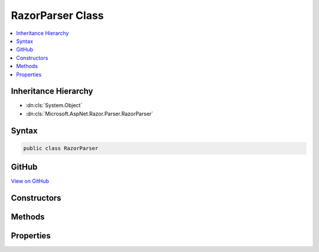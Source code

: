 

RazorParser Class
=================



.. contents:: 
   :local:







Inheritance Hierarchy
---------------------


* :dn:cls:`System.Object`
* :dn:cls:`Microsoft.AspNet.Razor.Parser.RazorParser`








Syntax
------

.. code-block:: csharp

   public class RazorParser





GitHub
------

`View on GitHub <https://github.com/aspnet/apidocs/blob/master/aspnet/razor/src/Microsoft.AspNet.Razor/Parser/RazorParser.cs>`_





.. dn:class:: Microsoft.AspNet.Razor.Parser.RazorParser

Constructors
------------

.. dn:class:: Microsoft.AspNet.Razor.Parser.RazorParser
    :noindex:
    :hidden:

    
    .. dn:constructor:: Microsoft.AspNet.Razor.Parser.RazorParser.RazorParser(Microsoft.AspNet.Razor.Parser.ParserBase, Microsoft.AspNet.Razor.Parser.ParserBase, Microsoft.AspNet.Razor.Compilation.TagHelpers.ITagHelperDescriptorResolver)
    
        
    
        Initializes a new instance of :any:`Microsoft.AspNet.Razor.Parser.RazorParser`\.
    
        
        
        
        :param codeParser: The  used for parsing code content.
        
        :type codeParser: Microsoft.AspNet.Razor.Parser.ParserBase
        
        
        :param markupParser: The  used for parsing markup content.
        
        :type markupParser: Microsoft.AspNet.Razor.Parser.ParserBase
        
        
        :param tagHelperDescriptorResolver: The  used to resolve
            s.
        
        :type tagHelperDescriptorResolver: Microsoft.AspNet.Razor.Compilation.TagHelpers.ITagHelperDescriptorResolver
    
        
        .. code-block:: csharp
    
           public RazorParser(ParserBase codeParser, ParserBase markupParser, ITagHelperDescriptorResolver tagHelperDescriptorResolver)
    
    .. dn:constructor:: Microsoft.AspNet.Razor.Parser.RazorParser.RazorParser(Microsoft.AspNet.Razor.Parser.RazorParser)
    
        
    
        Initializes a new instance of :any:`Microsoft.AspNet.Razor.Parser.RazorParser` from the specified ``parser``.
    
        
        
        
        :param parser: The  to copy values from.
        
        :type parser: Microsoft.AspNet.Razor.Parser.RazorParser
    
        
        .. code-block:: csharp
    
           public RazorParser(RazorParser parser)
    

Methods
-------

.. dn:class:: Microsoft.AspNet.Razor.Parser.RazorParser
    :noindex:
    :hidden:

    
    .. dn:method:: Microsoft.AspNet.Razor.Parser.RazorParser.CreateParseTask(System.IO.TextReader, Microsoft.AspNet.Razor.Parser.ParserVisitor)
    
        
        
        
        :type input: System.IO.TextReader
        
        
        :type consumer: Microsoft.AspNet.Razor.Parser.ParserVisitor
        :rtype: System.Threading.Tasks.Task
    
        
        .. code-block:: csharp
    
           public virtual Task CreateParseTask(TextReader input, ParserVisitor consumer)
    
    .. dn:method:: Microsoft.AspNet.Razor.Parser.RazorParser.CreateParseTask(System.IO.TextReader, System.Action<Microsoft.AspNet.Razor.Parser.SyntaxTree.Span>, System.Action<Microsoft.AspNet.Razor.RazorError>)
    
        
        
        
        :type input: System.IO.TextReader
        
        
        :type spanCallback: System.Action{Microsoft.AspNet.Razor.Parser.SyntaxTree.Span}
        
        
        :type errorCallback: System.Action{Microsoft.AspNet.Razor.RazorError}
        :rtype: System.Threading.Tasks.Task
    
        
        .. code-block:: csharp
    
           public virtual Task CreateParseTask(TextReader input, Action<Span> spanCallback, Action<RazorError> errorCallback)
    
    .. dn:method:: Microsoft.AspNet.Razor.Parser.RazorParser.CreateParseTask(System.IO.TextReader, System.Action<Microsoft.AspNet.Razor.Parser.SyntaxTree.Span>, System.Action<Microsoft.AspNet.Razor.RazorError>, System.Threading.CancellationToken)
    
        
        
        
        :type input: System.IO.TextReader
        
        
        :type spanCallback: System.Action{Microsoft.AspNet.Razor.Parser.SyntaxTree.Span}
        
        
        :type errorCallback: System.Action{Microsoft.AspNet.Razor.RazorError}
        
        
        :type cancelToken: System.Threading.CancellationToken
        :rtype: System.Threading.Tasks.Task
    
        
        .. code-block:: csharp
    
           public virtual Task CreateParseTask(TextReader input, Action<Span> spanCallback, Action<RazorError> errorCallback, CancellationToken cancelToken)
    
    .. dn:method:: Microsoft.AspNet.Razor.Parser.RazorParser.CreateParseTask(System.IO.TextReader, System.Action<Microsoft.AspNet.Razor.Parser.SyntaxTree.Span>, System.Action<Microsoft.AspNet.Razor.RazorError>, System.Threading.SynchronizationContext)
    
        
        
        
        :type input: System.IO.TextReader
        
        
        :type spanCallback: System.Action{Microsoft.AspNet.Razor.Parser.SyntaxTree.Span}
        
        
        :type errorCallback: System.Action{Microsoft.AspNet.Razor.RazorError}
        
        
        :type context: System.Threading.SynchronizationContext
        :rtype: System.Threading.Tasks.Task
    
        
        .. code-block:: csharp
    
           public virtual Task CreateParseTask(TextReader input, Action<Span> spanCallback, Action<RazorError> errorCallback, SynchronizationContext context)
    
    .. dn:method:: Microsoft.AspNet.Razor.Parser.RazorParser.CreateParseTask(System.IO.TextReader, System.Action<Microsoft.AspNet.Razor.Parser.SyntaxTree.Span>, System.Action<Microsoft.AspNet.Razor.RazorError>, System.Threading.SynchronizationContext, System.Threading.CancellationToken)
    
        
        
        
        :type input: System.IO.TextReader
        
        
        :type spanCallback: System.Action{Microsoft.AspNet.Razor.Parser.SyntaxTree.Span}
        
        
        :type errorCallback: System.Action{Microsoft.AspNet.Razor.RazorError}
        
        
        :type context: System.Threading.SynchronizationContext
        
        
        :type cancelToken: System.Threading.CancellationToken
        :rtype: System.Threading.Tasks.Task
    
        
        .. code-block:: csharp
    
           public virtual Task CreateParseTask(TextReader input, Action<Span> spanCallback, Action<RazorError> errorCallback, SynchronizationContext context, CancellationToken cancelToken)
    
    .. dn:method:: Microsoft.AspNet.Razor.Parser.RazorParser.GetTagHelperDescriptors(Microsoft.AspNet.Razor.Parser.SyntaxTree.Block, Microsoft.AspNet.Razor.ErrorSink)
    
        
    
        Returns a sequence of :any:`Microsoft.AspNet.Razor.Compilation.TagHelpers.TagHelperDescriptor`\s for tag helpers that are registered in the
        specified ``documentRoot``.
    
        
        
        
        :param documentRoot: The  to scan for tag helper registrations in.
        
        :type documentRoot: Microsoft.AspNet.Razor.Parser.SyntaxTree.Block
        
        
        :param errorSink: Used to manage s encountered during the Razor parsing
            phase.
        
        :type errorSink: Microsoft.AspNet.Razor.ErrorSink
        :rtype: System.Collections.Generic.IEnumerable{Microsoft.AspNet.Razor.Compilation.TagHelpers.TagHelperDescriptor}
        :return: <see cref="T:Microsoft.AspNet.Razor.Compilation.TagHelpers.TagHelperDescriptor" />s that are applicable to the <paramref name="documentRoot" />
    
        
        .. code-block:: csharp
    
           protected virtual IEnumerable<TagHelperDescriptor> GetTagHelperDescriptors(Block documentRoot, ErrorSink errorSink)
    
    .. dn:method:: Microsoft.AspNet.Razor.Parser.RazorParser.Parse(Microsoft.AspNet.Razor.Text.ITextDocument)
    
        
        
        
        :type input: Microsoft.AspNet.Razor.Text.ITextDocument
        :rtype: Microsoft.AspNet.Razor.ParserResults
    
        
        .. code-block:: csharp
    
           public virtual ParserResults Parse(ITextDocument input)
    
    .. dn:method:: Microsoft.AspNet.Razor.Parser.RazorParser.Parse(Microsoft.AspNet.Razor.Text.LookaheadTextReader)
    
        
        
        
        :type input: Microsoft.AspNet.Razor.Text.LookaheadTextReader
        :rtype: Microsoft.AspNet.Razor.ParserResults
    
        
        .. code-block:: csharp
    
           public virtual ParserResults Parse(LookaheadTextReader input)
    
    .. dn:method:: Microsoft.AspNet.Razor.Parser.RazorParser.Parse(Microsoft.AspNet.Razor.Text.LookaheadTextReader, Microsoft.AspNet.Razor.Parser.ParserVisitor)
    
        
        
        
        :type input: Microsoft.AspNet.Razor.Text.LookaheadTextReader
        
        
        :type visitor: Microsoft.AspNet.Razor.Parser.ParserVisitor
    
        
        .. code-block:: csharp
    
           public virtual void Parse(LookaheadTextReader input, ParserVisitor visitor)
    
    .. dn:method:: Microsoft.AspNet.Razor.Parser.RazorParser.Parse(System.IO.TextReader)
    
        
        
        
        :type input: System.IO.TextReader
        :rtype: Microsoft.AspNet.Razor.ParserResults
    
        
        .. code-block:: csharp
    
           public virtual ParserResults Parse(TextReader input)
    
    .. dn:method:: Microsoft.AspNet.Razor.Parser.RazorParser.Parse(System.IO.TextReader, Microsoft.AspNet.Razor.Parser.ParserVisitor)
    
        
        
        
        :type input: System.IO.TextReader
        
        
        :type visitor: Microsoft.AspNet.Razor.Parser.ParserVisitor
    
        
        .. code-block:: csharp
    
           public virtual void Parse(TextReader input, ParserVisitor visitor)
    

Properties
----------

.. dn:class:: Microsoft.AspNet.Razor.Parser.RazorParser
    :noindex:
    :hidden:

    
    .. dn:property:: Microsoft.AspNet.Razor.Parser.RazorParser.DesignTimeMode
    
        
        :rtype: System.Boolean
    
        
        .. code-block:: csharp
    
           public bool DesignTimeMode { get; set; }
    
    .. dn:property:: Microsoft.AspNet.Razor.Parser.RazorParser.TagHelperDescriptorResolver
    
        
    
        Gets the :any:`Microsoft.AspNet.Razor.Compilation.TagHelpers.ITagHelperDescriptorResolver` used to resolve :any:`Microsoft.AspNet.Razor.Compilation.TagHelpers.TagHelperDescriptor`\s.
    
        
        :rtype: Microsoft.AspNet.Razor.Compilation.TagHelpers.ITagHelperDescriptorResolver
    
        
        .. code-block:: csharp
    
           protected ITagHelperDescriptorResolver TagHelperDescriptorResolver { get; }
    

